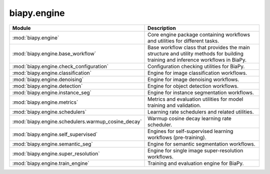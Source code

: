 biapy.engine
------------

.. list-table::
   :header-rows: 1
   :widths: 20 80

   * - Module
     - Description
   * - :mod:`biapy.engine`
     - Core engine package containing workflows and utilities for different tasks.
   * - :mod:`biapy.engine.base_workflow`
     - Base workflow class that provides the main structure and utility methods for building training and inference workflows in BiaPy.
   * - :mod:`biapy.engine.check_configuration`
     - Configuration checking utilities for BiaPy.
   * - :mod:`biapy.engine.classification`
     - Engine for image classification workflows.
   * - :mod:`biapy.engine.denoising`
     - Engine for image denoising workflows.
   * - :mod:`biapy.engine.detection`
     - Engine for object detection workflows.
   * - :mod:`biapy.engine.instance_seg`
     - Engine for instance segmentation workflows.
   * - :mod:`biapy.engine.metrics`
     - Metrics and evaluation utilities for model training and validation.
   * - :mod:`biapy.engine.schedulers`
     - Learning rate schedulers and related utilities.
   * -     :mod:`biapy.engine.schedulers.warmup_cosine_decay`
     - Warmup cosine decay learning rate scheduler.
   * - :mod:`biapy.engine.self_supervised`
     - Engines for self-supervised learning workflows (pre-training).
   * - :mod:`biapy.engine.semantic_seg`
     - Engine for semantic segmentation workflows.
   * - :mod:`biapy.engine.super_resolution`
     - Engine for single image super-resolution workflows.
   * - :mod:`biapy.engine.train_engine`
     - Training and evaluation engine for BiaPy.
